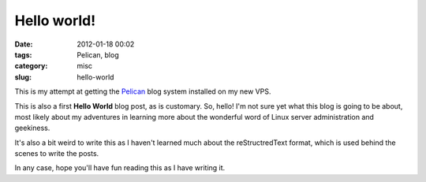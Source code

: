 Hello world!
############

:date: 2012-01-18 00:02
:tags: Pelican, blog
:category: misc
:slug: hello-world

This is my attempt at getting the `Pelican
<http://pelican.readthedocs.org/en/2.7.2/index.html>`_ blog system installed on my new VPS.

This is also a first **Hello World** blog post, as is customary. So, hello! I'm not sure yet what this blog is going to be about, most likely about my adventures in learning more about the wonderful word of Linux server administration and geekiness.

It's also a bit weird to write this as I haven't learned much about the reStructredText format, which is used behind the scenes to write the posts.

In any case, hope you'll have fun reading this as I have writing it.
